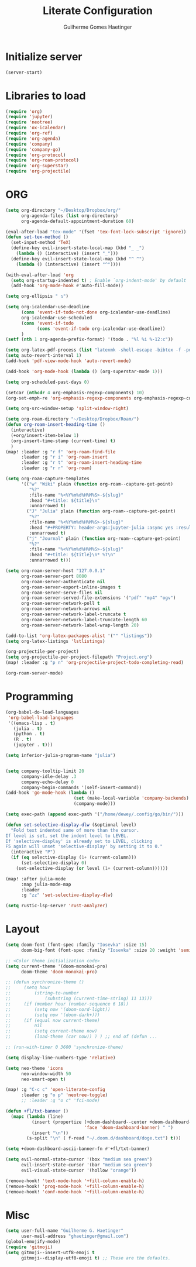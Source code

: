 #+PROPERTY: header-args:emacs-lisp :tangle yes :results none
#+TITLE: Literate Configuration
#+AUTHOR: Guilherme Gomes Haetinger

* Initialize server
#+begin_src emacs-lisp :tangle yes
(server-start)
#+end_src
* Libraries to load
#+begin_src emacs-lisp
(require 'org)
(require 'jupyter)
(require 'neotree)
(require 'ox-icalendar)
(require 'org-ref)
(require 'org-agenda)
(require 'company)
(require 'company-go)
(require 'org-protocol)
(require 'org-roam-protocol)
(require 'org-superstar)
(require 'org-projectile)
#+end_src
* ORG
#+begin_src emacs-lisp
(setq org-directory "~/Desktop/Dropbox/org/"
      org-agenda-files (list org-directory)
      org-agenda-default-appointment-duration 60)

(eval-after-load "tex-mode" '(fset 'tex-font-lock-subscript 'ignore))
(defun set-tex-method ()
  (set-input-method 'TeX)
  (define-key evil-insert-state-local-map (kbd "_ _")
    (lambda () (interactive) (insert "_")))
  (define-key evil-insert-state-local-map (kbd "^ ^")
    (lambda () (interactive) (insert "^"))))

(with-eval-after-load 'org
  (setq org-startup-indented t) ; Enable `org-indent-mode' by default
  (add-hook 'org-mode-hook #'auto-fill-mode))

(setq org-ellipsis " ↴")

(setq org-icalendar-use-deadline
      (cons 'event-if-todo-not-done org-icalendar-use-deadline)
      org-icalendar-use-scheduled
      (cons 'event-if-todo
            (cons 'event-if-todo org-icalendar-use-deadline))
      )
(setf (nth 1 org-agenda-prefix-format) '(todo . "%l %i %-12:c"))

(setq org-latex-pdf-process (list "latexmk -shell-escape -bibtex -f -pdf %f"))
(setq auto-revert-interval 1)
(add-hook 'pdf-view-mode-hook 'auto-revert-mode)

(add-hook 'org-mode-hook (lambda () (org-superstar-mode 1)))

(setq org-scheduled-past-days 0)

(setcar (nthcdr 4 org-emphasis-regexp-components) 10)
(org-set-emph-re 'org-emphasis-regexp-components org-emphasis-regexp-components)

(setq org-src-window-setup 'split-window-right)

(setq org-roam-directory "~/Desktop/Dropbox/Roam/")
(defun org-roam-insert-heading-time ()
  (interactive)
  (+org/insert-item-below 1)
  (org-insert-time-stamp (current-time) t)
  )
(map! :leader :g "r f" 'org-roam-find-file
      :leader :g "r i" 'org-roam-insert
      :leader :g "r t" 'org-roam-insert-heading-time
      :leader :g "r r" 'org-roam)

(setq org-roam-capture-templates
      '(("w" "Wiki" plain (function org-roam--capture-get-point)
         "%?"
         :file-name "%<%Y%m%d%H%M%S>-${slug}"
         :head "#+title: ${title}\n"
         :unnarrowed t)
        ("J" "Julia" plain (function org-roam--capture-get-point)
         "%?"
         :file-name "%<%Y%m%d%H%M%S>-${slug}"
         :head "#+PROPERTY: header-args:jupyter-julia :async yes :results replace :pandoc t :session Julia\n#+title: ${title}\n"
         :unnarrowed t)
        ("j" "Journal" plain (function org-roam--capture-get-point)
         "%?"
         :file-name "%<%Y%m%d%H%M%S>-${slug}"
         :head "#+title: ${title}\n* %T\n"
         :unnarrowed t)))

(setq org-roam-server-host "127.0.0.1"
      org-roam-server-port 8080
      org-roam-server-authenticate nil
      org-roam-server-export-inline-images t
      org-roam-server-serve-files nil
      org-roam-server-served-file-extensions '("pdf" "mp4" "ogv")
      org-roam-server-network-poll t
      org-roam-server-network-arrows nil
      org-roam-server-network-label-truncate t
      org-roam-server-network-label-truncate-length 60
      org-roam-server-network-label-wrap-length 20)

(add-to-list 'org-latex-packages-alist '("" "listings"))
(setq org-latex-listings 'lstlistings)

(org-projectile-per-project)
(setq org-projectile-per-project-filepath "Project.org")
(map! :leader :g "p n" 'org-projectile-project-todo-completing-read)

(org-roam-server-mode)
#+end_src
* Programming
#+begin_src emacs-lisp
(org-babel-do-load-languages
 'org-babel-load-languages
 '((emacs-lisp . t)
   (julia . t)
   (python . t)
   (R . t)
   (jupyter . t)))

(setq inferior-julia-program-name "julia")


(setq company-tooltip-limit 20
      company-idle-delay .3
      company-echo-delay 0
      company-begin-commands '(self-insert-command))
(add-hook 'go-mode-hook (lambda ()
                          (set (make-local-variable 'company-backends) '(company-go))
                          (company-mode)))

(setq exec-path (append exec-path '("/home/dewey/.config/go/bin/")))

(defun set-selective-display-dlw (&optional level)
  "Fold text indented same of more than the cursor.
If level is set, set the indent level to LEVEL.
If 'selective-display' is already set to LEVEL, clicking
F5 again will unset 'selective-display' by setting it to 0."
  (interactive "P")
  (if (eq selective-display (1+ (current-column)))
      (set-selective-display 0)
    (set-selective-display (or level (1+ (current-column))))))

(map! :after julia-mode
      :map julia-mode-map
      :leader
      :g "zz" 'set-selective-display-dlw)

(setq rustic-lsp-server 'rust-analyzer)
#+end_src
* Layout
#+begin_src emacs-lisp
(setq doom-font (font-spec :family "Iosevka" :size 15)
      doom-big-font (font-spec :family "Iosevka" :size 20 :weight 'semi-light))

;; <Color theme initialization code>
(setq current-theme '(doom-monokai-pro)
      doom-theme 'doom-monokai-pro)

;; (defun synchronize-theme ()
;;     (setq hour
;;         (string-to-number
;;             (substring (current-time-string) 11 13)))
;;     (if (member hour (number-sequence 6 18))
;;         (setq now '(doom-nord-light))
;;         (setq now '(doom-dark+)))
;;     (if (equal now current-theme)
;;         nil
;;         (setq current-theme now)
;;         (load-theme (car now)) ) ) ;; end of (defun ...

;; (run-with-timer 0 3600 'synchronize-theme)

(setq display-line-numbers-type 'relative)

(setq neo-theme 'icons
      neo-window-width 50
      neo-smart-open t)

(map! :g "C-c c" 'open-literate-config
      :leader :g "o p" 'neotree-toggle)
      ;; :leader :g "o c" 'fci-mode)

(defun +fl/txt-banner ()
  (mapc (lambda (line)
          (insert (propertize (+doom-dashboard--center +doom-dashboard--width (format "%-71s" line))
                              'face 'doom-dashboard-banner) " ")
          (insert "\n"))
        (s-split "\n" ( f-read "~/.doom.d/dashboard/doge.txt") t)))

(setq +doom-dashboard-ascii-banner-fn #'+fl/txt-banner)

(setq evil-normal-state-cursor '(box "medium sea green")
      evil-insert-state-cursor '(bar "medium sea green")
      evil-visual-state-cursor '(hollow "orange"))

(remove-hook! 'text-mode-hook '+fill-column-enable-h)
(remove-hook! 'prog-mode-hook '+fill-column-enable-h)
(remove-hook! 'conf-mode-hook '+fill-column-enable-h)
#+end_src

* Misc
#+begin_src emacs-lisp
(setq user-full-name "Guilherme G. Haetinger"
      user-mail-address "ghaetinger@gmail.com")
(global-emojify-mode)
(require 'gitmoji)
(setq gitmoji--insert-utf8-emoji t
      gitmoji--display-utf8-emoji t) ;; These are the defaults.
#+end_src

